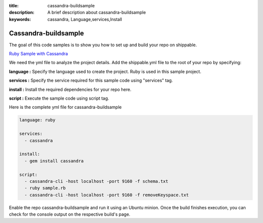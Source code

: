 :title: cassandra-buildsample
:description: A brief description about cassandra-buildsample
:keywords: cassandra, Language,services,Install

.. _cassandra:

Cassandra-buildsample
=====================

The goal of this code samples is to show you how to set up and build your repo on shippable.

`Ruby Sample with Cassandra <https://github.com/Shippable/sample_ruby_cassandra>`_

We need the yml file to analyze the project details. Add the shippable.yml file to the root of your repo by specifying:

**language :** Specify the language used to create the project. Ruby is used in this sample project.

**services :** Specify the service required for this sample code using "services" tag.

**install :** Install the required dependencies for your repo here.

**script :** Execute the sample code using script tag. 

Here is the complete yml file for cassandra-buildsample

.. code-block:: bash
   
   language: ruby
   
   services:
     - cassandra

   install:
     - gem install cassandra

   script:
     - cassandra-cli -host localhost -port 9160 -f schema.txt
     - ruby sample.rb
     - cassandra-cli -host localhost -port 9160 -f removeKeyspace.txt 
   
     
Enable the repo cassandra-buildsample and run it using an Ubuntu minion. Once the build finishes execution, you can check for the console output on the respective build's page.


